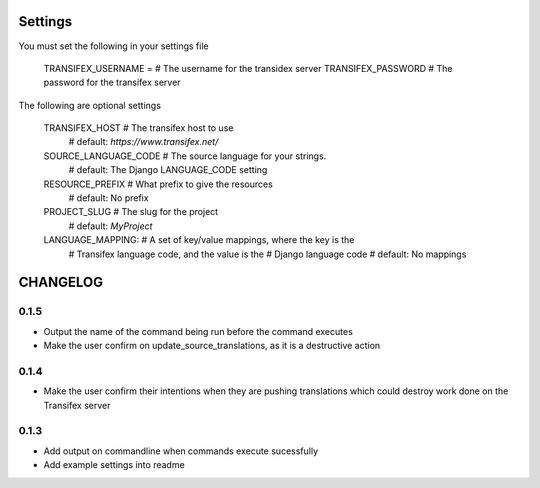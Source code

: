 

Settings
========
You must set the following in your settings file

    TRANSIFEX_USERNAME = # The username for the transidex server
    TRANSIFEX_PASSWORD # The password for the transifex server

The following are optional settings


    TRANSIFEX_HOST # The transifex host to use
                   # default: `https://www.transifex.net/`
    SOURCE_LANGUAGE_CODE # The source language for your strings.
                         # default: The Django LANGUAGE_CODE setting
    RESOURCE_PREFIX # What prefix to give the resources
                    # default: No prefix
    PROJECT_SLUG # The slug for the project
                 # default: `MyProject`
    LANGUAGE_MAPPING: # A set of key/value mappings, where the key is the
                      # Transifex language code, and the value is the
                      # Django language code
                      # default: No mappings


CHANGELOG
=========
0.1.5
-----
* Output the name of the command being run before the command executes
* Make the user confirm on update_source_translations, as it is a destructive action

0.1.4
-----
* Make the user confirm their intentions when they are pushing translations which could destroy work done
  on the Transifex server

0.1.3
-----
* Add output on commandline when commands execute sucessfully
* Add example settings into readme

